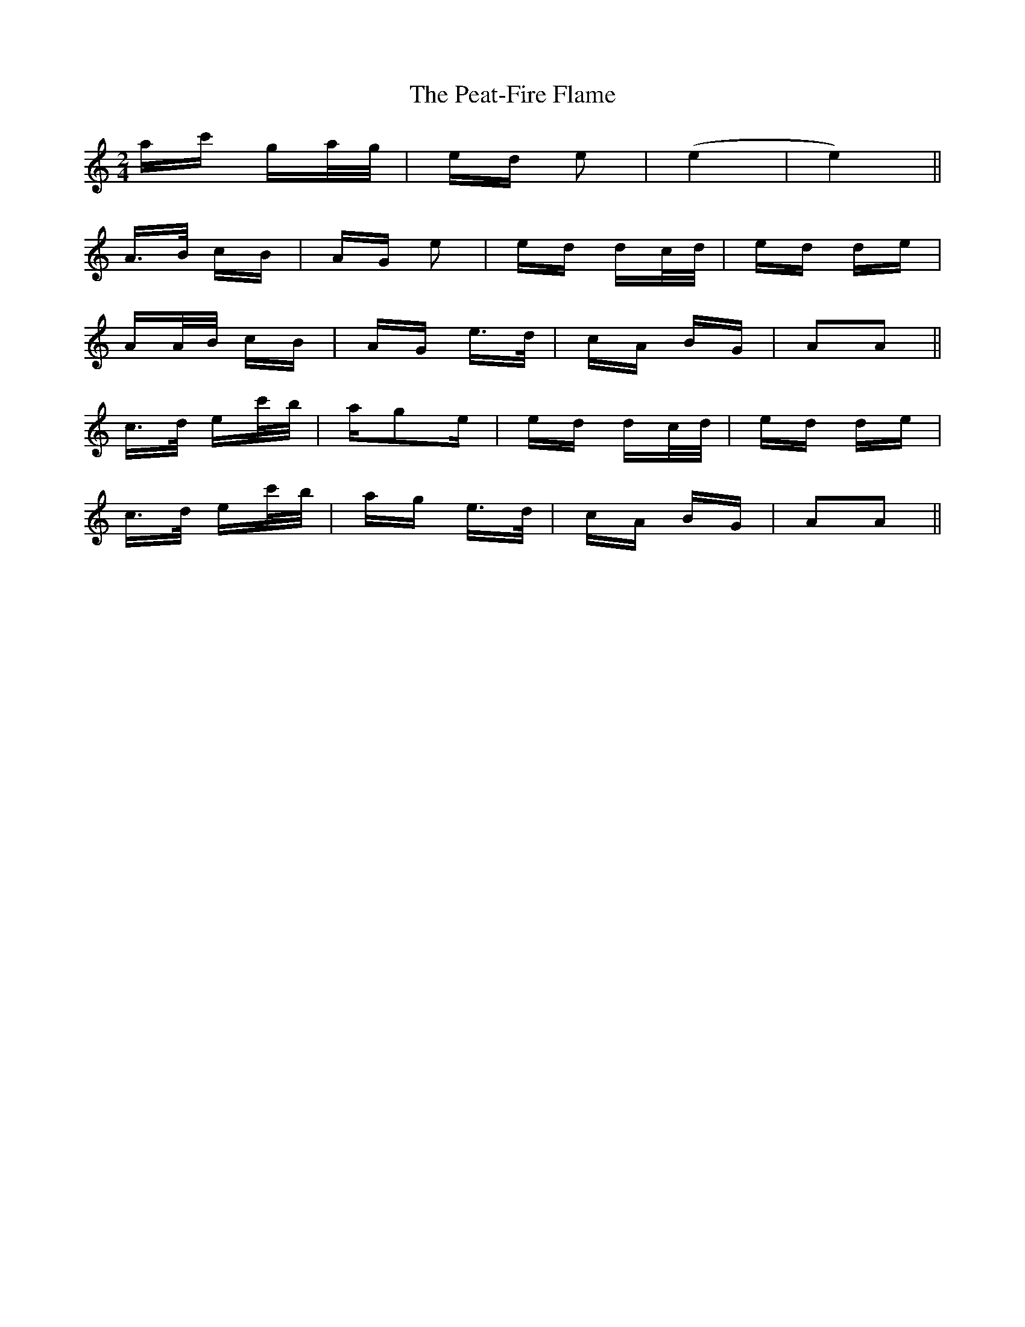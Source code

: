 X: 31964
T: Peat-Fire Flame, The
R: polka
M: 2/4
K: Aminor
ac' ga/g/|ed e2|(e4|e4)||
A>B cB|AG e2|ed dc/d/|ed de|
AA/B/ cB|AG e>d|cA BG|A2A2||
c>d ec'/b/|ag2e|ed dc/d/|ed de|
c>d ec'/b/|ag e>d|cA BG|A2A2||

